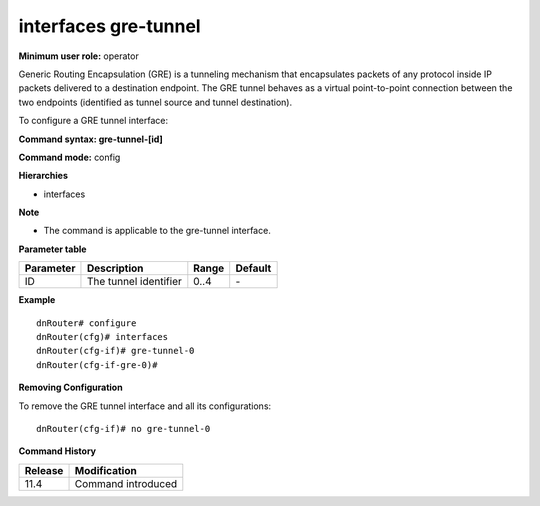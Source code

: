interfaces gre-tunnel
---------------------

**Minimum user role:** operator

Generic Routing Encapsulation (GRE) is a tunneling mechanism that encapsulates packets of any protocol inside IP packets delivered to a destination endpoint. The GRE tunnel behaves as a virtual point-to-point connection between the two endpoints (identified as tunnel source and tunnel destination).

To configure a GRE tunnel interface:

**Command syntax: gre-tunnel-[id]**

**Command mode:** config

**Hierarchies**

- interfaces

**Note**

- The command is applicable to the gre-tunnel interface.

**Parameter table**

+---------------+--------------------------+-----------+-------------+
|               |                          |           |             |
| Parameter     | Description              | Range     | Default     |
+===============+==========================+===========+=============+
|               |                          |           |             |
| ID            | The tunnel identifier    | 0..4      | \-          |
+---------------+--------------------------+-----------+-------------+

**Example**
::

	dnRouter# configure
	dnRouter(cfg)# interfaces 
	dnRouter(cfg-if)# gre-tunnel-0 
	dnRouter(cfg-if-gre-0)# 


**Removing Configuration**

To remove the GRE tunnel interface and all its configurations:
::

	dnRouter(cfg-if)# no gre-tunnel-0


.. **Help line:** configures gre tunnel interface

**Command History**

+-------------+-----------------------+
|             |                       |
| Release     | Modification          |
+=============+=======================+
|             |                       |
| 11.4        | Command introduced    |
+-------------+-----------------------+
